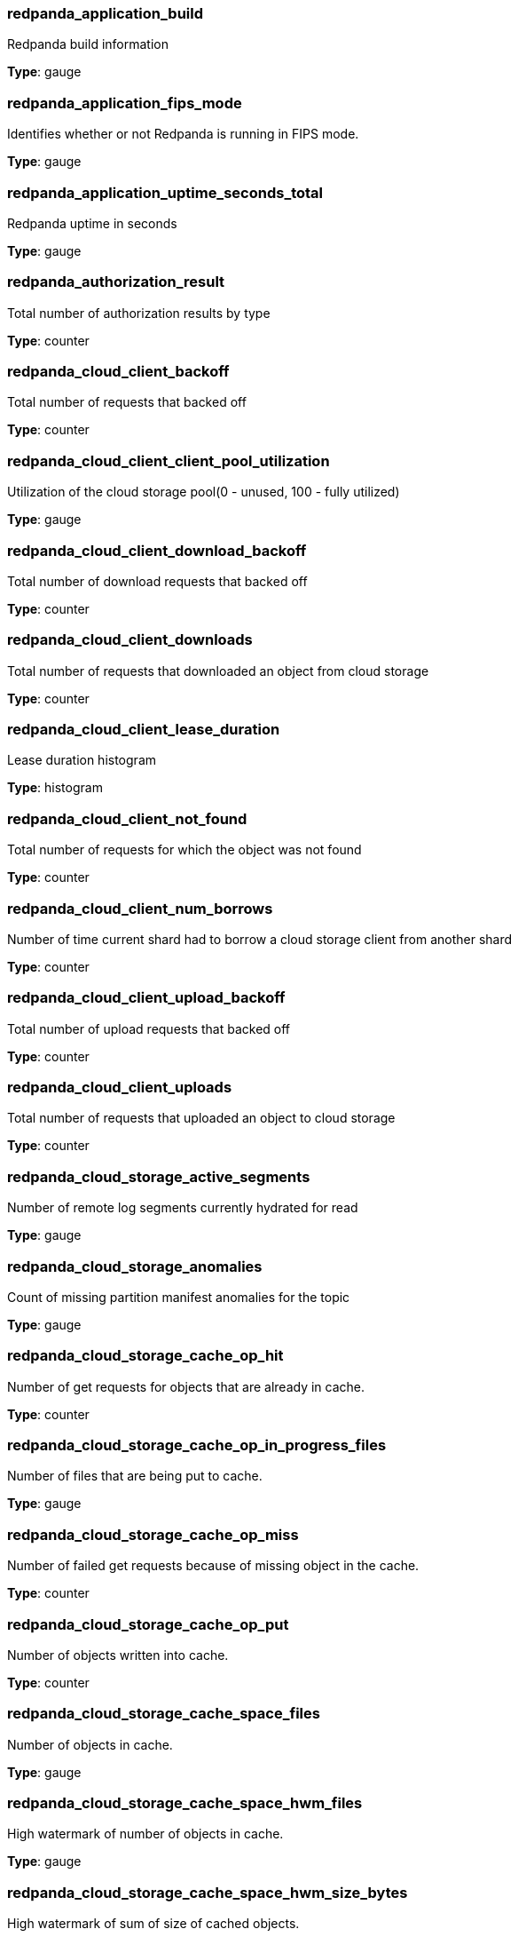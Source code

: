 === redpanda_application_build

Redpanda build information

*Type*: gauge

=== redpanda_application_fips_mode

Identifies whether or not Redpanda is running in FIPS mode.

*Type*: gauge

=== redpanda_application_uptime_seconds_total

Redpanda uptime in seconds

*Type*: gauge

=== redpanda_authorization_result

Total number of authorization results by type

*Type*: counter

=== redpanda_cloud_client_backoff

Total number of requests that backed off

*Type*: counter

=== redpanda_cloud_client_client_pool_utilization

Utilization of the cloud storage pool(0 - unused, 100 - fully utilized)

*Type*: gauge

=== redpanda_cloud_client_download_backoff

Total number of download requests that backed off

*Type*: counter

=== redpanda_cloud_client_downloads

Total number of requests that downloaded an object from cloud storage

*Type*: counter

=== redpanda_cloud_client_lease_duration

Lease duration histogram

*Type*: histogram

=== redpanda_cloud_client_not_found

Total number of requests for which the object was not found

*Type*: counter

=== redpanda_cloud_client_num_borrows

Number of time current shard had to borrow a cloud storage client from another shard

*Type*: counter

=== redpanda_cloud_client_upload_backoff

Total number of upload requests that backed off

*Type*: counter

=== redpanda_cloud_client_uploads

Total number of requests that uploaded an object to cloud storage

*Type*: counter

=== redpanda_cloud_storage_active_segments

Number of remote log segments currently hydrated for read

*Type*: gauge

=== redpanda_cloud_storage_anomalies

Count of missing partition manifest anomalies for the topic

*Type*: gauge

=== redpanda_cloud_storage_cache_op_hit

Number of get requests for objects that are already in cache.

*Type*: counter

=== redpanda_cloud_storage_cache_op_in_progress_files

Number of files that are being put to cache.

*Type*: gauge

=== redpanda_cloud_storage_cache_op_miss

Number of failed get requests because of missing object in the cache.

*Type*: counter

=== redpanda_cloud_storage_cache_op_put

Number of objects written into cache.

*Type*: counter

=== redpanda_cloud_storage_cache_space_files

Number of objects in cache.

*Type*: gauge

=== redpanda_cloud_storage_cache_space_hwm_files

High watermark of number of objects in cache.

*Type*: gauge

=== redpanda_cloud_storage_cache_space_hwm_size_bytes

High watermark of sum of size of cached objects.

*Type*: gauge

=== redpanda_cloud_storage_cache_space_size_bytes

Sum of size of cached objects.

*Type*: gauge

=== redpanda_cloud_storage_cache_space_tracker_size

Number of entries in cache access tracker

*Type*: gauge

=== redpanda_cloud_storage_cache_space_tracker_syncs

Number of times the access tracker was updated with cache disk data

*Type*: counter

=== redpanda_cloud_storage_cache_trim_carryover_trims

Number of times we invoked carryover trim.

*Type*: counter

=== redpanda_cloud_storage_cache_trim_exhaustive_trims

Number of times we couldn't free enough space with a fast trim and had to fall back to a slower exhaustive trim.

*Type*: counter

=== redpanda_cloud_storage_cache_trim_failed_trims

Number of times could not free the expected amount of space, indicating possible bug or configuration issue.

*Type*: counter

=== redpanda_cloud_storage_cache_trim_fast_trims

Number of times we have trimmed the cache using the normal (fast) mode.

*Type*: counter

=== redpanda_cloud_storage_cache_trim_in_mem_trims

Number of times we trimmed the cache using the in-memory access tracker.

*Type*: counter

=== redpanda_cloud_storage_cloud_log_size

Total size in bytes of the user-visible log for the topic

*Type*: gauge

=== redpanda_cloud_storage_deleted_segments

Number of segments that have been deleted from S3 for the topic. This may grow due to retention or non compacted segments being replaced with their compacted equivalent.

*Type*: counter

=== redpanda_cloud_storage_errors_total

Number of transmit errors

*Type*: counter

=== redpanda_cloud_storage_housekeeping_drains

Number of times upload housekeeping queue was drained

*Type*: gauge

=== redpanda_cloud_storage_housekeeping_jobs_completed

Number of executed housekeeping jobs

*Type*: counter

=== redpanda_cloud_storage_housekeeping_jobs_failed

Number of failed housekeeping jobs

*Type*: counter

=== redpanda_cloud_storage_housekeeping_jobs_skipped

Number of skipped housekeeping jobs

*Type*: counter

=== redpanda_cloud_storage_housekeeping_pauses

Number of times upload housekeeping was paused

*Type*: gauge

=== redpanda_cloud_storage_housekeeping_requests_throttled_average_rate

Average rate of requests from the read and write path which were throttled by tiered storage (per shard)

*Type*: gauge

=== redpanda_cloud_storage_housekeeping_resumes

Number of times upload housekeeping was resumed

*Type*: gauge

=== redpanda_cloud_storage_housekeeping_rounds

Number of upload housekeeping rounds

*Type*: counter

=== redpanda_cloud_storage_jobs_cloud_segment_reuploads

Number of segment reuploads from cloud storage sources (cloud storage cache or direct download from cloud storage)

*Type*: gauge

=== redpanda_cloud_storage_jobs_local_segment_reuploads

Number of segment reuploads from local data directory

*Type*: gauge

=== redpanda_cloud_storage_jobs_manifest_reuploads

Number of manifest reuploads performed by all housekeeping jobs

*Type*: gauge

=== redpanda_cloud_storage_jobs_metadata_syncs

Number of archival configuration updates performed by all housekeeping jobs

*Type*: gauge

=== redpanda_cloud_storage_jobs_segment_deletions

Number of segments deleted by all housekeeping jobs

*Type*: gauge

=== redpanda_cloud_storage_limits_downloads_throttled_sum

Total amount of time downloads were throttled (ms)

*Type*: counter

=== redpanda_cloud_storage_partition_manifest_uploads_total

Successful partition manifest uploads

*Type*: counter

=== redpanda_cloud_storage_partition_readers

Number of partition reader instances (number of current fetch/timequery requests reading from tiered storage)

*Type*: gauge

=== redpanda_cloud_storage_partition_readers_delayed

How many partition reades were delayed due to hitting reader limit. This indicates cluster is saturated with tiered storage reads.

*Type*: counter

=== redpanda_cloud_storage_readers

Number of segment read cursors for hydrated remote log segments

*Type*: gauge

=== redpanda_cloud_storage_segment_index_uploads_total

Successful segment index uploads

*Type*: counter

=== redpanda_cloud_storage_segment_materializations_delayed

How many segment materializations were delayed due to hitting reader limit. This indicates cluster is saturated with tiered storage reads.

*Type*: counter

=== redpanda_cloud_storage_segment_readers_delayed

How many segment readers were delayed due to hitting reader limit. This indicates cluster is saturated with tiered storage reads.

*Type*: counter

=== redpanda_cloud_storage_segment_uploads_total

Successful data segment uploads

*Type*: counter

=== redpanda_cloud_storage_segments

Total number of accounted segments in the cloud for the topic

*Type*: gauge

=== redpanda_cloud_storage_segments_pending_deletion

Total number of segments pending deletion from the cloud for the topic

*Type*: gauge

=== redpanda_cloud_storage_spillover_manifest_uploads_total

Successful spillover manifest uploads

*Type*: counter

=== redpanda_cloud_storage_spillover_manifests_materialized_bytes

Bytes of memory used for spilled manifests currently cached in memory

*Type*: gauge

=== redpanda_cloud_storage_spillover_manifests_materialized_count

How many spilled manifests are currently cached in memory

*Type*: gauge

=== redpanda_cloud_storage_uploaded_bytes

Total number of uploaded bytes for the topic

*Type*: counter

=== redpanda_cluster_brokers

Number of configured brokers in the cluster

*Type*: gauge

=== redpanda_cluster_controller_log_limit_requests_available_rps

Controller log rate limiting. Available rps for group

*Type*: gauge

=== redpanda_cluster_controller_log_limit_requests_dropped

Controller log rate limiting. Amount of requests that are dropped due to exceeding limit in group

*Type*: counter

=== redpanda_cluster_features_enterprise_license_expiry_sec

Number of seconds remaining until the Enterprise license expires

*Type*: gauge

=== redpanda_cluster_members_backend_queued_node_operations

Number of queued node operations

*Type*: gauge

=== redpanda_cluster_non_homogenous_fips_mode

Number of nodes that have a non-homogenous FIPS mode value

*Type*: gauge

=== redpanda_cluster_partition_moving_from_node

Amount of partitions that are moving from node

*Type*: gauge

=== redpanda_cluster_partition_moving_to_node

Amount of partitions that are moving to node

*Type*: gauge

=== redpanda_cluster_partition_node_cancelling_movements

Amount of cancelling partition movements for node

*Type*: gauge

=== redpanda_cluster_partition_num_with_broken_rack_constraint

Number of partitions that don't satisfy the rack awareness constraint

*Type*: gauge

=== redpanda_cluster_partitions

Number of partitions in the cluster (replicas not included)

*Type*: gauge

=== redpanda_cluster_topics

Number of topics in the cluster

*Type*: gauge

=== redpanda_cluster_unavailable_partitions

Number of partitions that lack quorum among replicants

*Type*: gauge

=== redpanda_cpu_busy_seconds_total

Total CPU busy time in seconds

*Type*: gauge

=== redpanda_debug_bundle_failed_generation_count

Running count of failed debug bundle generations

*Type*: counter

=== redpanda_debug_bundle_last_failed_bundle_timestamp_seconds

Timestamp of last failed debug bundle generation (seconds since epoch)

*Type*: gauge

=== redpanda_debug_bundle_last_successful_bundle_timestamp_seconds

Timestamp of last successful debug bundle generation (seconds since epoch)

*Type*: gauge

=== redpanda_debug_bundle_successful_generation_count

Running count of successful debug bundle generations

*Type*: counter

=== redpanda_io_queue_total_read_ops

Total read operations passed in the queue

*Type*: counter

=== redpanda_io_queue_total_write_ops

Total write operations passed in the queue

*Type*: counter

=== redpanda_kafka_handler_latency_seconds

Latency histogram of kafka requests

*Type*: histogram

=== redpanda_kafka_max_offset

Latest readable offset of the partition (i.e. high watermark)

*Type*: gauge

=== redpanda_kafka_partitions

Configured number of partitions for the topic

*Type*: gauge

=== redpanda_kafka_quotas_client_quota_throttle_time

Client quota throttling delay per rule and quota type (in seconds)

*Type*: histogram

=== redpanda_kafka_quotas_client_quota_throughput

Client quota throughput per rule and quota type

*Type*: histogram

=== redpanda_kafka_records_fetched_total

Total number of records fetched

*Type*: counter

=== redpanda_kafka_records_produced_total

Total number of records produced

*Type*: counter

=== redpanda_kafka_replicas

Configured number of replicas for the topic

*Type*: gauge

=== redpanda_kafka_request_bytes_total

Total number of bytes produced per topic

*Type*: counter

=== redpanda_kafka_request_latency_seconds

Internal latency of kafka produce requests

*Type*: histogram

=== redpanda_kafka_rpc_sasl_session_expiration_total

Total number of SASL session expirations

*Type*: counter

=== redpanda_kafka_rpc_sasl_session_reauth_attempts_total

Total number of SASL reauthentication attempts

*Type*: counter

=== redpanda_kafka_rpc_sasl_session_revoked_total

Total number of SASL sessions revoked

*Type*: counter

=== redpanda_kafka_under_replicated_replicas

Number of under replicated replicas (i.e. replicas that are live, but not at the latest offest)

*Type*: gauge

=== redpanda_memory_allocated_memory

Allocated memory size in bytes

*Type*: gauge

=== redpanda_memory_available_memory

Total shard memory potentially available in bytes (free_memory plus reclaimable)

*Type*: gauge

=== redpanda_memory_available_memory_low_water_mark

The low-water mark for available_memory from process start

*Type*: gauge

=== redpanda_memory_free_memory

Free memory size in bytes

*Type*: gauge

=== redpanda_node_status_rpcs_received

Number of node status RPCs received by this node

*Type*: gauge

=== redpanda_node_status_rpcs_sent

Number of node status RPCs sent by this node

*Type*: gauge

=== redpanda_node_status_rpcs_timed_out

Number of timed out node status RPCs from this node

*Type*: gauge

=== redpanda_raft_leadership_changes

Number of won leader elections across all partitions in given topic

*Type*: counter

=== redpanda_raft_learners_gap_bytes

Total numbers of bytes that must be delivered to learners

*Type*: gauge

=== redpanda_raft_recovery_offsets_pending

Sum of offsets that partitions on this node need to recover.

*Type*: gauge

=== redpanda_raft_recovery_partition_movement_available_bandwidth

Bandwidth available for partition movement. bytes/sec

*Type*: gauge

=== redpanda_raft_recovery_partition_movement_consumed_bandwidth

Bandwidth consumed for partition movement. bytes/sec

*Type*: gauge

=== redpanda_raft_recovery_partitions_active

Number of partition replicas are currently recovering on this node.

*Type*: gauge

=== redpanda_raft_recovery_partitions_to_recover

Number of partition replicas that have to recover for this node.

*Type*: gauge

=== redpanda_rest_proxy_inflight_requests_memory_usage_ratio

Memory usage ratio of in-flight requests in the rest_proxy

*Type*: gauge

=== redpanda_rest_proxy_inflight_requests_usage_ratio

Usage ratio of in-flight requests in the rest_proxy

*Type*: gauge

=== redpanda_rest_proxy_queued_requests_memory_blocked

Number of requests queued in rest_proxy, due to memory limitations

*Type*: gauge

=== redpanda_rest_proxy_request_errors_total

Total number of rest_proxy server errors

*Type*: counter

=== redpanda_rest_proxy_request_latency_seconds

Internal latency of request for rest_proxy

*Type*: histogram

=== redpanda_rpc_active_connections

Count of currently active connections

*Type*: gauge

=== redpanda_rpc_received_bytes

internal: Number of bytes received from the clients in valid requests

*Type*: counter

=== redpanda_rpc_request_errors_total

Number of rpc errors

*Type*: counter

=== redpanda_rpc_request_latency_seconds

RPC latency

*Type*: histogram

=== redpanda_rpc_sent_bytes

internal: Number of bytes sent to clients

*Type*: counter

=== redpanda_scheduler_runtime_seconds_total

Accumulated runtime of task queue associated with this scheduling group

*Type*: counter

=== redpanda_schema_registry_cache_schema_count

The number of schemas in the store

*Type*: gauge

=== redpanda_schema_registry_cache_schema_memory_bytes

The memory usage of schemas in the store

*Type*: gauge

=== redpanda_schema_registry_cache_subject_count

The number of subjects in the store

*Type*: gauge

=== redpanda_schema_registry_cache_subject_version_count

The number of versions in the subject

*Type*: gauge

=== redpanda_schema_registry_inflight_requests_memory_usage_ratio

Memory usage ratio of in-flight requests in the schema_registry

*Type*: gauge

=== redpanda_schema_registry_inflight_requests_usage_ratio

Usage ratio of in-flight requests in the schema_registry

*Type*: gauge

=== redpanda_schema_registry_queued_requests_memory_blocked

Number of requests queued in schema_registry, due to memory limitations

*Type*: gauge

=== redpanda_schema_registry_request_errors_total

Total number of schema_registry server errors

*Type*: counter

=== redpanda_schema_registry_request_latency_seconds

Internal latency of request for schema_registry

*Type*: histogram

=== redpanda_security_audit_errors_total

Running count of errors in creating/publishing audit event log entries

*Type*: counter

=== redpanda_security_audit_last_event_timestamp_seconds

Timestamp of last successful publish on the audit log (seconds since epoch)

*Type*: counter

=== redpanda_storage_cache_disk_free_bytes

Disk storage bytes free.

*Type*: gauge

=== redpanda_storage_cache_disk_free_space_alert

Status of low storage space alert. 0-OK, 1-Low Space 2-Degraded

*Type*: gauge

=== redpanda_storage_cache_disk_total_bytes

Total size of attached storage, in bytes.

*Type*: gauge

=== redpanda_storage_disk_free_bytes

Disk storage bytes free.

*Type*: gauge

=== redpanda_storage_disk_free_space_alert

Status of low storage space alert. 0-OK, 1-Low Space 2-Degraded

*Type*: gauge

=== redpanda_storage_disk_total_bytes

Total size of attached storage, in bytes.

*Type*: gauge

=== redpanda_wasm_binary_executable_memory_usage

The amount of executable memory used for WebAssembly binaries

*Type*: gauge

